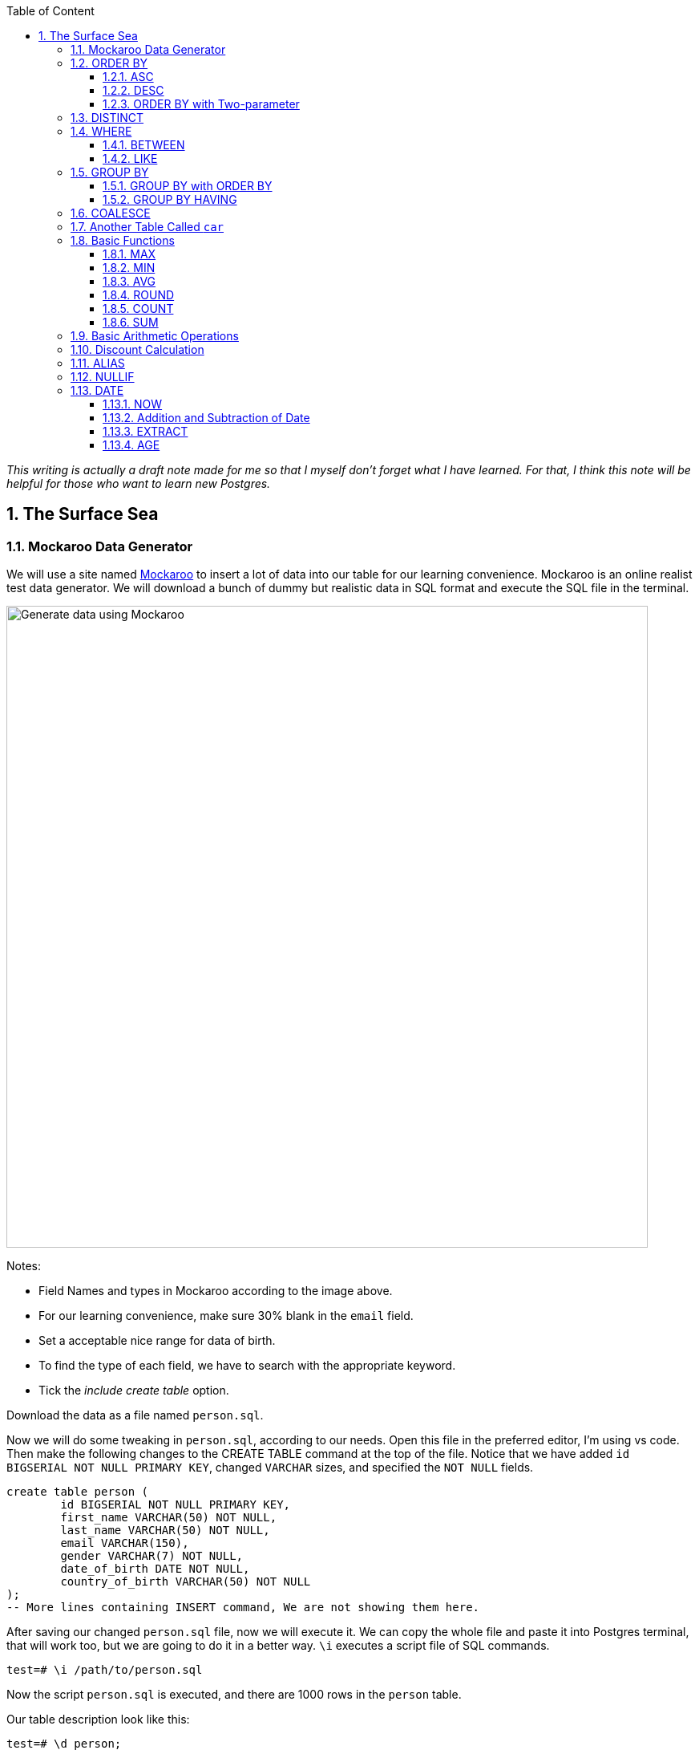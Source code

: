 :Author:    Arafat Hasan
:Email:     <opendoor.arafat[at]gmail[dot]com>
:Date:      12 August, 2020
:Revision:  v1.0
:sectnums:
:imagesdir: ./
:toc: macro
:toc-title: Table of Content 
:toclevels: 3
:doctype: article
:source-highlighter: rouge
:rouge-style: base16.solarized.light
:rogue-css: style
:icons: font


ifdef::env-github[]
++++
<p align="center">
<img align="center" width="250" height="250" alt="PostgreSQL Logo" src="./postgres-logo.png">
<p>
<h1 align="center"> PostgreSQL: The Surface Sea </h1>
<br>
++++
endif::[]

ifndef::env-github[]
endif::[]


toc::[] 

_This writing is actually a draft note made for me so that I myself don’t forget what I have learned. For that, I think this note will be helpful for those who want to learn new Postgres._


==  The Surface Sea


=== Mockaroo Data Generator
We will use a site named https://mockaroo.com/[Mockaroo^] to insert a lot of data into our table for our learning convenience. Mockaroo is an online realist test data generator. We will download a bunch of dummy but realistic data in SQL format and execute the SQL file in the terminal.

image:mockaroo.png["Generate data using Mockaroo", 800]

Notes:

- Field Names and types in Mockaroo according to the image above.
-  For our learning convenience, make sure 30% blank in the `email` field.
- Set a  acceptable nice range for data of birth.
- To find the type of each field, we have to search with the appropriate keyword.
- Tick the _include create table_ option.

Download the data as a file named `person.sql`.


Now we will do some tweaking in `person.sql`, according to our needs. Open this file in the preferred editor, I'm using vs code. Then make the following changes to the CREATE TABLE command at the top of the file.  Notice that we have added `id BIGSERIAL NOT NULL PRIMARY KEY`, changed `VARCHAR` sizes, and specified the `NOT NULL` fields.


```sql, linenums
create table person (
	id BIGSERIAL NOT NULL PRIMARY KEY,
	first_name VARCHAR(50) NOT NULL,
	last_name VARCHAR(50) NOT NULL,
	email VARCHAR(150),
	gender VARCHAR(7) NOT NULL,
	date_of_birth DATE NOT NULL,
	country_of_birth VARCHAR(50) NOT NULL
);
-- More lines containing INSERT command, We are not showing them here.
```

After saving our changed `person.sql` file, now we will execute it. We can copy the whole file and paste it into Postgres terminal, that will work too, but we are going to do it in a better way. `\i` executes a script file of SQL commands.
```
test=# \i /path/to/person.sql 
```
Now the script `person.sql` is executed, and there are 1000 rows in the `person` table.

Our table description look like this:
```text, linenums
test=# \d person;
                           Table "public.person"
      Column      |          Type          | Collation | Nullable | Default 
------------------+------------------------+-----------+----------+---------
 first_name       | character varying(50)  |           | not null | 
 last_name        | character varying(50)  |           | not null | 
 email            | character varying(150) |           |          | 
 gender           | character varying(7)   |           | not null | 
 date_of_birth    | date                   |           | not null | 
 country_of_birth | character varying(50)  |           | not null | 

```


Here we have made a query to fetch all the data from the `person` table.

~_Command_~
```sql
SELECT * FROM person;
```

~_Output_~
```text, linenums
  id  |   first_name   |      last_name      |                  email                  | gender | date_of_birth |         country_of_birth         
------+----------------+---------------------+-----------------------------------------+--------+---------------+----------------------------------
    1 | Ronda          | Skermer             | rskermer0@arstechnica.com               | Female | 1993-06-30    | Argentina
    2 | Hamid          | Abbett              | habbett1@cbc.ca                         | Male   | 1995-08-31    | Ethiopia
    3 | Francis        | Nickerson           | fnickerson2@mac.com                     | Male   | 1998-03-16    | Portugal
    4 | Erminie        | M'Quharg            | emquharg3@e-recht24.de                  | Female | 1999-03-13    | Mozambique
    5 | Teodoro        | Trimmill            |                                         | Male   | 1982-04-30    | China
    6 | Reilly         | Amesbury            | ramesbury5@businessinsider.com          | Male   | 1990-12-31    | China
    7 | West           | Elphey              |                                         | Male   | 2004-03-29    | Indonesia
    8 | Letta          | Caurah              | lcaurah7@yale.edu                       | Female | 1994-09-09    | Indonesia
    9 | Elset          | Agass               | eagass8@rambler.ru                      | Female | 2004-06-26    | China
   10 | Aurore         | Drillingcourt       | adrillingcourt9@cnet.com                | Female | 1977-10-19    | China
   11 | Ilse           | Goldman             | igoldmana@ihg.com                       | Female | 2001-07-31    | Mongolia
   12 | Penny          | Nayer               | pnayerb@harvard.edu                     | Female | 1969-02-05    | Colombia
   13 | Neale          | Dubery              | nduberyc@soundcloud.com                 | Male   | 1975-12-22    | Portugal
   14 | Gnni           | Dickman             | gdickmand@people.com.cn                 | Female | 1977-10-12    | Guatemala
   15 | Flori          | Giroldi             | fgiroldie@ameblo.jp                     | Female | 1975-11-14    | China
--More--
```

Alternatively, we can specify our required field names:

~_Command_~
```sql
SELECT id, first_name, last_name FROM person;
```

~_Output_~
```text, linenums
  id  |   first_name   |      last_name      
------+----------------+---------------------
    1 | Ronda          | Skermer
    2 | Hamid          | Abbett
    3 | Francis        | Nickerson
    4 | Erminie        | M'Quharg
    5 | Teodoro        | Trimmill
    6 | Reilly         | Amesbury
    7 | West           | Elphey
    8 | Letta          | Caurah
    9 | Elset          | Agass
   10 | Aurore         | Drillingcourt
--More--
```



=== ORDER BY

The ORDER BY keyword is used to sort the result-set in ascending (`ASC`) or descending (`DESC`) order. The ORDER BY keyword sorts the records in ascending order by default. To sort the records in ascending order, use the DESC keyword.



==== ASC
For ascending order:

~_Command_~
```sql
SELECT * FROM person ORDER BY country_of_birth;
```

~_Output_~
```text, linenums
  id  |   first_name   |      last_name      |                  email                  | gender | date_of_birth |         country_of_birth         
------+----------------+---------------------+-----------------------------------------+--------+---------------+----------------------------------
  475 | Koren          | Burgen              |                                         | Female | 1985-09-16    | Afghanistan
  223 | Collen         | Raubheim            | craubheim66@gravatar.com                | Female | 1968-01-31    | Afghanistan
  331 | Vaughan        | Borles              | vborles96@behance.net                   | Male   | 1987-09-08    | Albania
  831 | Cordy          | Aries               |                                         | Male   | 2007-07-06    | Albania
  662 | Una            | Chevis              | uchevisid@whitehouse.gov                | Female | 2001-10-03    | Albania
  993 | Delmar         | Sparham             |                                         | Male   | 2000-01-24    | Albania
  583 | Nikolia        | Whodcoat            | nwhodcoatg6@army.mil                    | Female | 1993-01-01    | Albania
  751 | Kyrstin        | Wimpenny            | kwimpennyku@slideshare.net              | Female | 1986-07-12    | Algeria
  837 | Dalis          | McLinden            |                                         | Male   | 1989-09-24    | Angola
--More--
```


==== DESC
For dscending order:

~_Command_~
```sql
SELECT * FROM person ORDER BY country_of_birth DESC;
```

~_Output_~
```text, linenums
  id  |   first_name   |      last_name      |                  email                  | gender | date_of_birth |         country_of_birth         
------+----------------+---------------------+-----------------------------------------+--------+---------------+----------------------------------
  563 | Meredeth       | Pantin              |                                         | Male   | 1971-02-22    | Zambia
  173 | Pennie         | Christauffour       | pchristauffour4s@scientificamerican.com | Male   | 2004-04-16    | Zambia
  947 | Saidee         | Daffern             | sdaffernqa@barnesandnoble.com           | Female | 1973-03-11    | Yemen
  742 | Lacee          | Sumner              | lsumnerkl@icio.us                       | Female | 2007-03-31    | Yemen
  520 | Clerissa       | Mockett             |                                         | Female | 1980-12-08    | Yemen
   89 | Robinson       | Tichner             |                                         | Male   | 2005-12-09    | Yemen
  754 | Oren           | Eidler              | oeidlerkx@typepad.com                   | Male   | 1969-02-23    | Yemen
  725 | Sadye          | Garman              |                                         | Female | 1985-11-05    | Yemen
  537 | Isadore        | Tasker              | itaskerew@example.com                   | Male   | 1977-03-05    | Vietnam
  602 | Nevins         | Blenkinship         | nblenkinshipgp@psu.edu                  | Male   | 2010-02-04    | Vietnam
--More--

```

Date of birth in dscending order:

~_Command_~
```sql
SELECT * FROM person ORDER BY date_of_birth DESC;
```

~_Output_~

```text, linenums
  id  |   first_name   |      last_name      |                  email                  | gender | date_of_birth |         country_of_birth         
------+----------------+---------------------+-----------------------------------------+--------+---------------+----------------------------------
  307 | Penni          | Privost             |                                         | Female | 2010-08-07    | Indonesia
   43 | Kathye         | Bottleson           | kbottleson16@google.pl                  | Female | 2010-06-27    | China
  616 | Darryl         | Craw                | dcrawh3@nba.com                         | Male   | 2010-05-30    | Guatemala
  549 | Paulie         | Durante             | pdurantef8@go.com                       | Female | 2010-05-09    | Russia
  983 | Elka           | Chyuerton           |                                         | Female | 2010-04-28    | China
  533 | Leslie         | Lusgdin             | llusgdines@creativecommons.org          | Female | 2010-04-20    | Bosnia and Herzegovina
  248 | Shurwood       | Vezey               | svezey6v@amazon.com                     | Male   | 2010-04-15    | Indonesia
  974 | Noll           | Pidgin              | npidginr1@wiley.com                     | Male   | 2010-04-13    | Indonesia
  676 | Edwina         | Presdee             | epresdeeir@icio.us                      | Female | 2010-04-10    | China
  813 | Terri          | Blockey             | tblockeymk@gnu.org                      | Female | 2010-04-08    | China
--More--
```



==== ORDER BY with Two-parameter
This means that if `country_of_birth` is the same, then the rows will be sorted according to the `id` column. Check the difference with the previous one and this.

~_Command_~
```sql
SELECT * FROM person ORDER BY country_of_birth, id;
```

~_Output_~
```text, linenums
  id  |   first_name   |      last_name      |                  email                  | gender | date_of_birth |         country_of_birth         
------+----------------+---------------------+-----------------------------------------+--------+---------------+----------------------------------
  223 | Collen         | Raubheim            | craubheim66@gravatar.com                | Female | 1968-01-31    | Afghanistan
  475 | Koren          | Burgen              |                                         | Female | 1985-09-16    | Afghanistan
  331 | Vaughan        | Borles              | vborles96@behance.net                   | Male   | 1987-09-08    | Albania
  583 | Nikolia        | Whodcoat            | nwhodcoatg6@army.mil                    | Female | 1993-01-01    | Albania
  662 | Una            | Chevis              | uchevisid@whitehouse.gov                | Female | 2001-10-03    | Albania
  831 | Cordy          | Aries               |                                         | Male   | 2007-07-06    | Albania
--More--
```

=== DISTINCT
The `SELECT DISTINCT` statement is used to return only distinct (different) values.

~_Command_~
```sql
SELECT DISTINCT country_of_birth FROM person ORDER BY country_of_birth;
```

~_Output_~
```text, linenums
         country_of_birth         
----------------------------------
 Afghanistan
 Albania
 Algeria
 Angola
 Argentina
 Armenia
 Australia
 Azerbaijan
 Bangladesh
 Belarus
 Benin
 Bolivia
 Bosnia and Herzegovina
 Brazil
--More--
```
=== WHERE
The `WHERE` clause is used to extract only those records that fulfill a specified condition.

~_Command_~
```sql
SELECT * FROM person WHERE gender='Female';
```

~_Output_~
```text, linenums
 id  |   first_name   |      last_name      |                 email                 | gender | date_of_birth |     country_of_birth     
-----+----------------+---------------------+---------------------------------------+--------+---------------+--------------------------
   1 | Ronda          | Skermer             | rskermer0@arstechnica.com             | Female | 1993-06-30    | Argentina
   4 | Erminie        | M'Quharg            | emquharg3@e-recht24.de                | Female | 1999-03-13    | Mozambique
   8 | Letta          | Caurah              | lcaurah7@yale.edu                     | Female | 1994-09-09    | Indonesia
   9 | Elset          | Agass               | eagass8@rambler.ru                    | Female | 2004-06-26    | China
  10 | Aurore         | Drillingcourt       | adrillingcourt9@cnet.com              | Female | 1977-10-19    | China
  11 | Ilse           | Goldman             | igoldmana@ihg.com                     | Female | 2001-07-31    | Mongolia
  12 | Penny          | Nayer               | pnayerb@harvard.edu                   | Female | 1969-02-05    | Colombia
--More--
```



==== BETWEEN
The `BETWEEN` operator selects values within a given range. The values can be numbers, text, or dates.

The `BETWEEN` operator is inclusive: begin and end values are included.

~_Command_~
```sql
SELECT * FROM person WHERE date_of_birth BETWEEN '1985-02-02' AND '1986-06-04';
```

~_Output_~
```text, linenums
 id  | first_name |  last_name   |            email             | gender | date_of_birth |   country_of_birth    
-----+------------+--------------+------------------------------+--------+---------------+-----------------------
  25 | Billi      | Dybbe        | bdybbeo@samsung.com          | Female | 1986-02-22    | Brazil
  37 | Sorcha     | Tunesi       | stunesi10@adobe.com          | Female | 1986-04-12    | Philippines
  45 | Carleen    | Dzeniskevich | cdzeniskevich18@disqus.com   | Female | 1985-06-18    | China
 103 | Oberon     | Sparry       | osparry2u@yellowbook.com     | Male   | 1985-09-22    | China
 125 | Cal        | Shurville    | cshurville3g@1und1.de        | Male   | 1986-01-29    | Qatar
 157 | Juline     | Wanek        |                              | Female | 1985-11-30    | Sweden
 162 | Amelia     | Braferton    |                              | Female | 1986-05-03    | New Zealand
 168 | West       | Glowacz      | wglowacz4n@yolasite.com      | Male   | 1985-12-02    | Canada
--More--
```

==== LIKE
The `LIKE` operator is used in a `WHERE` clause to search for a specified pattern in a column.

There are two wildcards often used in conjunction with the LIKE operator:

- `%`: The percent sign represents zero, one, or multiple characters
- `_`: The underscore represents a single character

Find all emails ending with `disqus.com`:

~_Command_~
```sql
SELECT * FROM person WHERE email LIKE '%disqus.com';
```

~_Output_~
```text, linenums
 id  | first_name |  last_name   |           email            | gender | date_of_birth | country_of_birth 
-----+------------+--------------+----------------------------+--------+---------------+------------------
  45 | Carleen    | Dzeniskevich | cdzeniskevich18@disqus.com | Female | 1985-06-18    | China
 852 | Alex       | Garmans      | agarmansnn@disqus.com      | Male   | 1990-11-08    | China
(2 rows)
```


=== GROUP BY
The `GROUP BY` statement groups rows that have the same values into summary rows, like "find the number of persons in each country".

The `GROUP BY` statement is often used with aggregate functions (`COUNT`, `MAX`, `MIN`, `SUM`, `AVG`) to group the result-set by one or more columns.

~_Command_~
```sql
SELECT country_of_birth, COUNT(*) FROM person GROUP BY country_of_birth;
```

~_Output_~

```text, linenums
         country_of_birth         | count 
----------------------------------+-------
 Bangladesh                       |     1
 Indonesia                        |   109
 Venezuela                        |     5
 Cameroon                         |     3
 Czech Republic                   |    18
 Sweden                           |    31
 Dominican Republic               |     7
 Ireland                          |     3
 Macedonia                        |     4
 Papua New Guinea                 |     2
 Sri Lanka                        |     1
--More--
```
==== GROUP BY with ORDER BY

~_Command_~
```sql
SELECT country_of_birth, COUNT(*) FROM person GROUP BY country_of_birth ORDER BY country_of_birth;
```

~_Output_~
```text, linenums
         country_of_birth         | count 
----------------------------------+-------
 Afghanistan                      |     2
 Albania                          |     5
 Algeria                          |     1
 Angola                           |     2
 Argentina                        |    20
 Armenia                          |     5
 Australia                        |     1
 Azerbaijan                       |     3
 Bangladesh                       |     1
--More--
```

==== GROUP BY HAVING
The HAVING clause was added to SQL because the WHERE keyword could not be used with aggregate functions.

~_Command_~
```sql
SELECT country_of_birth, COUNT(*) FROM person GROUP BY country_of_birth HAVING COUNT(*) > 50 ORDER BY country_of_birth;
```

~_Output_~
```text, linenums
 country_of_birth | count 
------------------+-------
 China            |   180
 Indonesia        |   109
 Russia           |    56
(3 rows)
```

=== COALESCE
The `COALESCE()` function returns the first non-null value in a list.

~_Command_~
```sql
SELECT COALESCE(email, 'Email not provided') FROM person;
```

~_Output_~
```text, linenums
                coalesce                 
-----------------------------------------
 rskermer0@arstechnica.com
 habbett1@cbc.ca
 fnickerson2@mac.com
 emquharg3@e-recht24.de
 Email not provided
 ramesbury5@businessinsider.com
 Email not provided
 lcaurah7@yale.edu
 eagass8@rambler.ru
 adrillingcourt9@cnet.com
 igoldmana@ihg.com
 pnayerb@harvard.edu
--More--
```

=== Another Table Called `car`
Now we will download a new bunch of data to create another table called `car`. This table has these columns:
- `id`: Primary key
- `make`: Company name of the car
- `model`: Model of the car
- `price`: Price of the car, price between in a nice range

![Generate data using Mockaroo](https://imgur.com/z93rIG7.jpg ":Generate data using Mockaroo")

Now edit the downloded file `car.sql` a bit—


```sql, linenums
create table car (
	id BIGSERIAL NOT NULL PRIMARY KEY,
	make VARCHAR(100) NOT NULL,
	model VARCHAR(100) NOT NULL,
	price NUMERIC(19, 2) NOT NULL
);

-- More lines containing INSERT command, We are not showing them here.
```
After saving our changed `car.sql` file, now we will execute it.
```
test=# \i /path/to/car.sql 
```

Here is first 10 rows from `car` table. `LIMIT` is used to get only first 10 rows.

~_Command_~
```sql
SELECT * FROM car LIMIT 10;
```

~_Output_~
```text, linenums
 id |    make    |      model       |   price   
----+------------+------------------+-----------
  1 | Daewoo     | Leganza          | 241058.40
  2 | Mitsubishi | Montero          | 269595.21
  3 | Kia        | Rio              | 245275.16
  4 | GMC        | Savana 1500      | 217435.26
  5 | Jaguar     | X-Type           |  41665.96
  6 | Lincoln    | Mark VIII        | 163843.38
  7 | GMC        | Rally Wagon 3500 | 231169.05
  8 | Cadillac   | Escalade ESV     | 279951.34
  9 | Volvo      | XC70             | 269436.96
 10 | Isuzu      | Rodeo            |  65421.58
(10 rows)
```


=== Basic Functions

==== MAX

The `MAX()` function returns the largest value of the selected column.

~_Command_~
```sql
SELECT MAX(price) FROM car;
```

~_Output_~
```text, linenums
    max    
-----------
 299959.83
(1 row)
```

~_Command_~
```sql
SELECT make, MAX(price) FROM car GROUP BY make LIMIT 5;
```

~_Output_~
```text, linenums
   make   |    max    
----------+-----------
 Ford     | 290993.39
 Smart    | 159887.95
 Maserati | 221349.10
 Dodge    | 299766.43
 Infiniti | 298245.19
(5 rows)
```

==== MIN
The `MIN()` function returns the smallest value of the selected column.

~_Command_~
```sql
SELECT MIN(price) FROM car;
```

~_Output_~
```text, linenums
   min    
----------
 30348.16
(1 row)
```

~_Command_~
```sql
SELECT make, MIN(price) FROM car GROUP BY make LIMIT 5;
```

~_Output_~
```text, linenums
   make   |    min    
----------+-----------
 Ford     |  31021.48
 Smart    | 159887.95
 Maserati |  38668.83
 Dodge    |  33495.17
 Infiniti |  47912.88
(5 rows)
```

==== AVG
The `AVG()` function returns the average value of a numeric column.

~_Command_~
```sql
SELECT AVG(price) FROM car;
```

~_Output_~
```text, linenums
         avg         
---------------------
 164735.601300000000
(1 row)
```

~_Command_~
```sql
SELECT make, AVG(price) FROM car GROUP BY make LIMIT 5;
```

~_Output_~
```text, linenums
   make   |         avg         
----------+---------------------
 Ford     | 171967.729473684211
 Smart    | 159887.950000000000
 Maserati | 122897.857500000000
 Dodge    | 166337.502307692308
 Infiniti | 179690.643846153846
(5 rows)
```


==== ROUND
The PostgreSQL `ROUND()` function rounds a numeric value to its nearest integer or a number with the number of decimal places.

~_Command_~
```sql
SELECT ROUND(AVG(price)) FROM car;
```

~_Output_~
```text, linenums
 round  
--------
 164736
(1 row)
```

~_Command_~
```sql
SELECT make, ROUND(AVG(price)) FROM car GROUP BY make LIMIT 5;
```

~_Output_~
```text, linenums
   make   | round  
----------+--------
 Ford     | 171968
 Smart    | 159888
 Maserati | 122898
 Dodge    | 166338
 Infiniti | 179691
(5 rows)


```

==== COUNT
The `COUNT()` function returns the number of rows that match a specified criterion.

~_Command_~
```sql
SELECT COUNT(make) FROM car;
```

~_Output_~
```text, linenums
 count 
-------
  1000
(1 row)
```

==== SUM
The `SUM()` function returns the total sum of a numeric column.

~_Command_~
```sql
SELECT SUM(price) FROM car;
```

~_Output_~
```text, linenums
     sum      
--------------
 164735601.30
(1 row)
```

~_Command_~
```sql
SELECT make, SUM(price) FROM car GROUP BY make LIMIT 5;
```

~_Output_~
```text, linenums
   make   |     sum     
----------+-------------
 Ford     | 16336934.30
 Smart    |   159887.95
 Maserati |   491591.43
 Dodge    |  8649550.12
 Infiniti |  2335978.37
(5 rows)
```

=== Basic Arithmetic Operations

~_Command_~
```sql
SELECT 10 + 2;
```

~_Output_~
```text, linenums
 ?column? 
----------
       12
(1 row)
```

~_Command_~
```sql
SELECT 10 / 2;
```

~_Output_~
```text, linenums
 ?column? 
----------
        5
(1 row)
```

~_Command_~
```sql
SELECT 10^2;
```

~_Output_~
```text, linenums
 ?column? 
----------
      100
(1 row)
```

=== Discount Calculation
Now suppose the company offers a 10% discount on all cars. We will now calculate the amount of this 10%, and calculate the new price.

~_Command_~
```sql
SELECT id, make, model, price, ROUND(price * 0.10, 2), ROUND(price - (price * 0.10), 2) FROM car;
```

~_Output_~
```text, linenums
  id  |     make      |        model         |   price   |  round   |   round   
------+---------------+----------------------+-----------+----------+-----------
    1 | Daewoo        | Leganza              | 241058.40 | 24105.84 | 216952.56
    2 | Mitsubishi    | Montero              | 269595.21 | 26959.52 | 242635.69
    3 | Kia           | Rio                  | 245275.16 | 24527.52 | 220747.64
    4 | GMC           | Savana 1500          | 217435.26 | 21743.53 | 195691.73
    5 | Jaguar        | X-Type               |  41665.96 |  4166.60 |  37499.36
    6 | Lincoln       | Mark VIII            | 163843.38 | 16384.34 | 147459.04
    7 | GMC           | Rally Wagon 3500     | 231169.05 | 23116.91 | 208052.15
    8 | Cadillac      | Escalade ESV         | 279951.34 | 27995.13 | 251956.21
    9 | Volvo         | XC70                 | 269436.96 | 26943.70 | 242493.26
   10 | Isuzu         | Rodeo                |  65421.58 |  6542.16 |  58879.42
--More--
```

`ROUND (source [ , n ] )` function rounds a numeric value to its nearest integer or a number with the number of decimal places. Where The source argument is a number or a numeric expression that is to be rounded and the n argument is an integer that determines the number of decimal places after rounding.



=== ALIAS

SQL aliases are used to give a table, or a column in a table, a temporary name. Aliases are often used to make column names more readable. An alias only exists for the duration of the query.


~_Command_~
```sql, linenums
SELECT id, make, model, price AS original_price,
 ROUND(price * 0.10, 2) AS ten_percent_discount,
 ROUND(price - (price * 0.10), 2) AS discounted_price
 FROM car;
```

~_Output_~
```text, linenums
  id  |     make      |        model         | original_price | ten_percent_discount | discounted_price 
------+---------------+----------------------+----------------+----------------------+------------------
    1 | Daewoo        | Leganza              |      241058.40 |             24105.84 |        216952.56
    2 | Mitsubishi    | Montero              |      269595.21 |             26959.52 |        242635.69
    3 | Kia           | Rio                  |      245275.16 |             24527.52 |        220747.64
    4 | GMC           | Savana 1500          |      217435.26 |             21743.53 |        195691.73
    5 | Jaguar        | X-Type               |       41665.96 |              4166.60 |         37499.36
    6 | Lincoln       | Mark VIII            |      163843.38 |             16384.34 |        147459.04
    7 | GMC           | Rally Wagon 3500     |      231169.05 |             23116.91 |        208052.15
    8 | Cadillac      | Escalade ESV         |      279951.34 |             27995.13 |        251956.21
    9 | Volvo         | XC70                 |      269436.96 |             26943.70 |        242493.26
   10 | Isuzu         | Rodeo                |       65421.58 |              6542.16 |         58879.42
--More--
```


=== NULLIF
The NULLIF() function returns NULL if two expressions are equal. Otherwise, it returns the first expression.

```text, linenums
test=# SELECT NULLIF(2, 1);
 nullif 
--------
      2
(1 row)

test=# SELECT NULLIF('a', 'b');
 nullif 
--------
 a
(1 row)

test=# SELECT NULLIF(0, 0);
 nullif 
--------
       
(1 row)
	
```



=== DATE
PostgreSQL provides several functions that return values related to the current date and time. These SQL-standard functions all return values based on the start time of the current transaction:

```sql, linenums
CURRENT_DATE
CURRENT_TIME
CURRENT_TIMESTAMP
CURRENT_TIME(precision)

```


```text, linenums
SELECT CURRENT_TIME;
Result: 14:39:53.662522-05

SELECT CURRENT_DATE;
Result: 2001-12-23

SELECT CURRENT_TIMESTAMP;
Result: 2001-12-23 14:39:53.662522-05
```


PostgreSQL also provides functions that return the start time of the current statement, as well as the actual current time at the instant the function is called. The complete list of non-SQL-standard time functions is:

```sql, linenums
transaction_timestamp()
statement_timestamp()
clock_timestamp()
timeofday()
now()

```

==== NOW

```text, linenums
test=# SELECT NOW();
             now              
------------------------------
 2020-08-19 23:39:49.18778+06
(1 row)

test=# SELECT NOW()::DATE;
    now     
------------
 2020-08-19
(1 row)

test=# SELECT NOW()::TIME;
       now       
-----------------
 23:40:44.645625
(1 row)

```

==== Addition and Subtraction of Date
===== INTERVAL

```text, linenums
test=# SELECT NOW() - INTERVAL '1 YEAR';
           ?column?            
-------------------------------
 2019-08-19 23:47:11.475305+06
(1 row)

test=# SELECT NOW() - INTERVAL '10 YEAR';
           ?column?            
-------------------------------
 2010-08-19 23:47:31.627347+06
(1 row)

test=# SELECT NOW() - INTERVAL '3 MONTHS';
           ?column?            
-------------------------------
 2020-05-19 23:47:53.403383+06
(1 row)

test=# SELECT NOW() + INTERVAL '40 DAYS';
           ?column?            
-------------------------------
 2020-09-28 23:48:31.419856+06
(1 row)


```



==== EXTRACT
The extract function retrieves subfields such as year or hour from date/time values. *source* must be a value expression of type `timestamp`, `time`, or `interval`. (Expressions of type date are cast to `timestamp` and can, therefore, be used as well.) *field* is an identifier or string that selects what field to extract from the source value. The extract function returns values of type double precision. 

```sql
EXTRACT(field FROM source)
```


```text, linenums
test=# SELECT NOW();
             now              
------------------------------
 2020-08-19 23:55:42.13778+06
(1 row)

test=# SELECT EXTRACT(YEAR FROM NOW());
 date_part 
-----------
      2020
(1 row)

test=# SELECT EXTRACT(MONTH FROM NOW());
 date_part 
-----------
         8
(1 row)

test=# SELECT EXTRACT(CENTURY FROM NOW());
 date_part 
-----------
        21
(1 row)


```


==== AGE

```sql
age(timestamp, timestamp)
```
or
```sql
age(timestamp)
```
The return type of both is an interval.

~_Command_~
```sql
SELECT first_name, last_name, gender, date_of_birth, AGE(NOW(), date_of_birth) AS age FROM person;
```

~_Output_~
```text, linenums
   first_name   |      last_name      | gender | date_of_birth |                   age                    
----------------+---------------------+--------+---------------+------------------------------------------
 Ronda          | Skermer             | Female | 1993-06-30    | 27 years 1 mon 19 days 23:56:04.414053
 Hamid          | Abbett              | Male   | 1995-08-31    | 24 years 11 mons 19 days 23:56:04.414053
 Francis        | Nickerson           | Male   | 1998-03-16    | 22 years 5 mons 3 days 23:56:04.414053
 Erminie        | M'Quharg            | Female | 1999-03-13    | 21 years 5 mons 6 days 23:56:04.414053
 Teodoro        | Trimmill            | Male   | 1982-04-30    | 38 years 3 mons 19 days 23:56:04.414053
 Reilly         | Amesbury            | Male   | 1990-12-31    | 29 years 7 mons 19 days 23:56:04.414053
 West           | Elphey              | Male   | 2004-03-29    | 16 years 4 mons 21 days 23:56:04.414053
 Letta          | Caurah              | Female | 1994-09-09    | 25 years 11 mons 10 days 23:56:04.414053
 Elset          | Agass               | Female | 2004-06-26    | 16 years 1 mon 23 days 23:56:04.414053
--More--
```

See More: https://www.postgresql.org/docs/9.1/datatype-datetime.html[Date/Time Types^]


